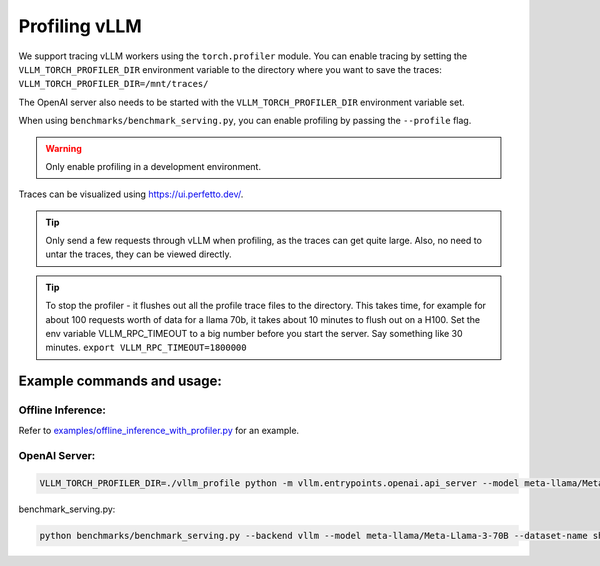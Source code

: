 ==============
Profiling vLLM
==============

We support tracing vLLM workers using the ``torch.profiler`` module. You can enable tracing by setting the ``VLLM_TORCH_PROFILER_DIR`` environment variable to the directory where you want to save the traces: ``VLLM_TORCH_PROFILER_DIR=/mnt/traces/``

The OpenAI server also needs to be started with the ``VLLM_TORCH_PROFILER_DIR`` environment variable set.

When using ``benchmarks/benchmark_serving.py``, you can enable profiling by passing the ``--profile`` flag.

.. warning::

   Only enable profiling in a development environment. 


Traces can be visualized using https://ui.perfetto.dev/.

.. tip::

   Only send a few requests through vLLM when profiling, as the traces can get quite large. Also, no need to untar the traces, they can be viewed directly.

.. tip::

   To stop the profiler - it flushes out all the profile trace files to the directory. This takes time, for example for about 100 requests worth of data for a llama 70b, it takes about 10 minutes to flush out on a H100.
   Set the env variable VLLM_RPC_TIMEOUT to a big number before you start the server. Say something like 30 minutes.
   ``export VLLM_RPC_TIMEOUT=1800000``
  
Example commands and usage:
===========================

Offline Inference:
------------------

Refer to `examples/offline_inference_with_profiler.py <https://github.com/vllm-project/vllm/blob/main/examples/offline_inference_with_profiler.py>`_ for an example.


OpenAI Server:
--------------

.. code-block:: bash

    VLLM_TORCH_PROFILER_DIR=./vllm_profile python -m vllm.entrypoints.openai.api_server --model meta-llama/Meta-Llama-3-70B 

benchmark_serving.py:

.. code-block:: bash

    python benchmarks/benchmark_serving.py --backend vllm --model meta-llama/Meta-Llama-3-70B --dataset-name sharegpt --dataset-path sharegpt.json --profile --num-prompts 2 